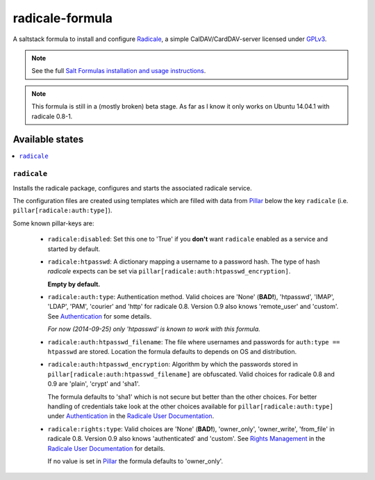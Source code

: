 ================
radicale-formula
================

A saltstack formula to install and configure Radicale_, a simple 
CalDAV/CardDAV-server licensed under GPLv3_.

.. note::

    See the full `Salt Formulas installation and usage instructions
    <http://docs.saltstack.com/en/latest/topics/development/conventions/formulas.html>`_.

.. note::
    
    This formula is still in a (mostly broken) beta stage.
    As far as I know it only works on Ubuntu 14.04.1 with radicale 0.8-1.

.. _Radicale: http://radicale.org
.. _GPLv3: https://www.gnu.org/licenses/gpl.html

Available states
================

.. contents::
    :local:

``radicale``
------------

Installs the radicale package, configures and starts the associated 
radicale service.

The configuration files are created using templates which are filled
with data from Pillar_ below the key ``radicale`` 
(i.e. ``pillar[radicale:auth:type]``).

.. _Pillar: http://docs.saltstack.com/en/latest/topics/pillar/index.html

Some known pillar-keys are:
  
  - ``radicale:disabled``: Set this one to 'True' if you **don't** 
    want ``radicale`` enabled as a service and started by default.

  - ``radicale:htpasswd``: A dictionary mapping a username to a 
    password hash. The type of hash `radicale` expects can be set 
    via ``pillar[radicale:auth:htpasswd_encryption]``. 

    **Empty by default.**

  - ``radicale:auth:type``: Authentication method. Valid choices are 
    'None' (**BAD!**), 'htpasswd', 'IMAP', 'LDAP', 'PAM', 'courier' 
    and 'http' for radicale 0.8. Version 0.9 also knows 'remote_user' 
    and 'custom'. See Authentication_ for some details.

    *For now (2014-09-25) only 'htpasswd' is known to work with this 
    formula.*

  - ``radicale:auth:htpasswd_filename``: The file where usernames and 
    passwords for ``auth:type == htpasswd`` are stored. Location the
    formula defaults to depends on OS and distribution.

  - ``radicale:auth:htpasswd_encryption``: Algorithm by which the 
    passwords stored in ``pillar[radicale:auth:htpasswd_filename]`` 
    are obfuscated. Valid choices for radicale 0.8 and 0.9 are 
    'plain', 'crypt' and 'sha1'.

    The formula defaults to 'sha1' which is not secure but better 
    than the other choices. For better handling of credentials take 
    look at the other choices available for 
    ``pillar[radicale:auth:type]`` under Authentication_ 
    in the `Radicale User Documentation`_.

  - ``radicale:rights:type``: Valid choices are 'None' (**BAD!**), 
    'owner_only', 'owner_write', 'from_file' in radicale 0.8. Version
    0.9 also knows 'authenticated' and 'custom'. 
    See `Rights Management`_ in the `Radicale User Documentation`_ 
    for details.

    If no value is set in Pillar_ the formula defaults to 
    'owner_only'.

.. _Authentication: 
    http://radicale.org/user_documentation/#idauthentication
.. _Rights Management: 
    http://radicale.org/user_documentation/#idrights-management
.. _Radicale User Documentation: 
    http://radicale.org/user_documentation/
